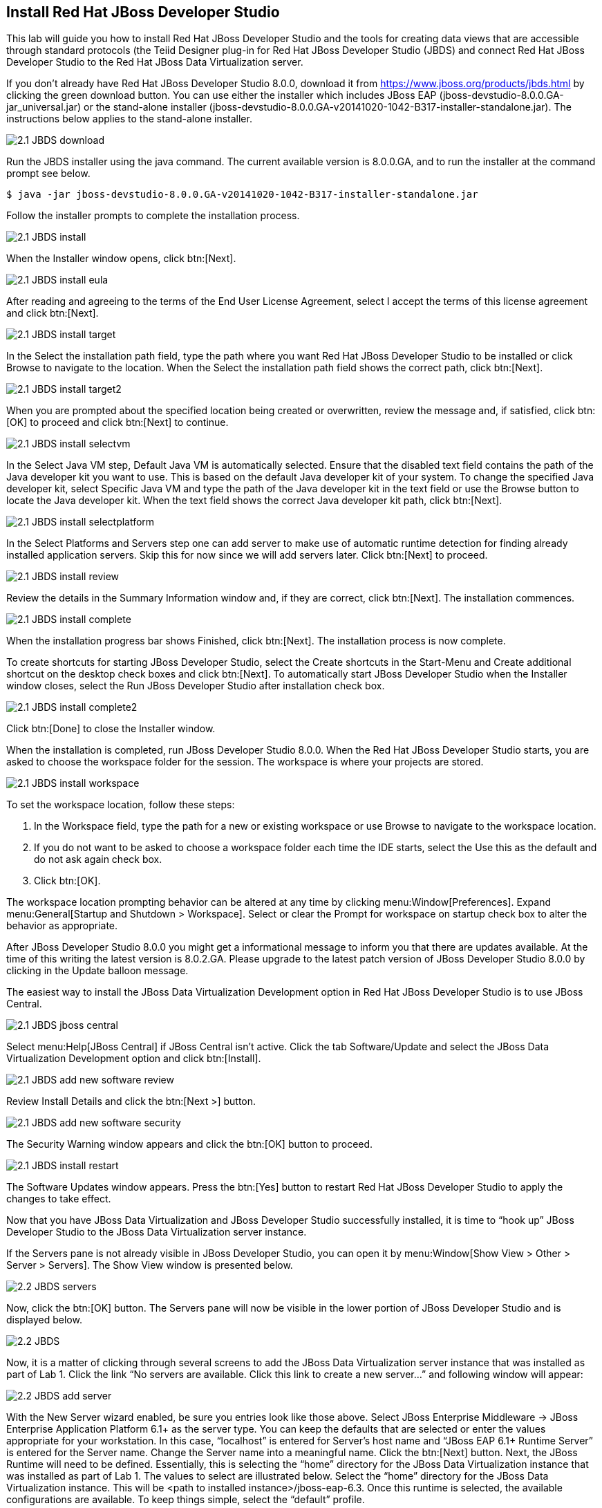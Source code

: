 
:imagesdir: ../images

== Install Red Hat JBoss Developer Studio
This lab will guide you how to install Red Hat JBoss Developer Studio and the tools for creating data views that are accessible through standard protocols (the Teiid Designer plug-in for Red Hat JBoss Developer Studio (JBDS) and connect Red Hat JBoss Developer Studio to the Red Hat JBoss Data Virtualization server.

If you don't already have Red Hat JBoss Developer Studio 8.0.0, download it from https://www.jboss.org/products/jbds.html[https://www.jboss.org/products/jbds.html] by clicking the green download button.
You can use either the installer which includes JBoss EAP (jboss-devstudio-8.0.0.GA-jar_universal.jar) or the stand-alone installer (jboss-devstudio-8.0.0.GA-v20141020-1042-B317-installer-standalone.jar). 
The instructions below applies to the stand-alone installer.

image::2.1-JBDS-download.png[]

Run the JBDS installer using the java command.
The current available version is 8.0.0.GA, and to run the installer at the command prompt see below.

[source,bash]
----
$ java -jar jboss-devstudio-8.0.0.GA-v20141020-1042-B317-installer-standalone.jar
----

Follow the installer prompts to complete the installation process.

image::2.1-JBDS-install.png[]

When the Installer window opens, click btn:[Next].

image::2.1-JBDS-install-eula.png[]

After reading and agreeing to the terms of the End User License Agreement, select I accept the terms of this license agreement and click btn:[Next].

image::2.1-JBDS-install-target.png[]

In the Select the installation path field, type the path where you want Red Hat JBoss Developer Studio to be installed or click Browse to navigate to the location. When the Select the installation path field shows the correct path, click btn:[Next]. 

image::2.1-JBDS-install-target2.png[]

When you are prompted about the specified location being created or overwritten, review the message and, if satisfied, click btn:[OK] to proceed and click btn:[Next] to continue.

image::2.1-JBDS-install-selectvm.png[]

In the Select Java VM step, Default Java VM is automatically selected. Ensure that the disabled text field contains the path of the Java developer kit you want to use. This is based on the default Java developer kit of your system. To change the specified Java developer kit, select Specific Java VM and type the path of the Java developer kit in the text field or use the Browse button to locate the Java developer kit. When the text field shows the correct Java developer kit path, click btn:[Next].

image::2.1-JBDS-install-selectplatform.png[]

In the Select Platforms and Servers step one can add server to make use of automatic runtime detection for finding already installed application servers. Skip this for now since we will add servers later. Click btn:[Next] to proceed.

image::2.1-JBDS-install-review.png[]

Review the details in the Summary Information window and, if they are correct, click btn:[Next]. The installation commences.

image::2.1-JBDS-install-complete.png[]

When the installation progress bar shows Finished, click btn:[Next]. The installation process is now complete.

To create shortcuts for starting JBoss Developer Studio, select the Create shortcuts in the Start-Menu and Create additional shortcut on the desktop check boxes and click btn:[Next].
To automatically start JBoss Developer Studio when the Installer window closes, select the Run JBoss Developer Studio after installation check box. 

image::2.1-JBDS-install-complete2.png[]

Click btn:[Done] to close the Installer window.

When the installation is completed, run JBoss Developer Studio 8.0.0. When the Red Hat JBoss Developer Studio starts, you are asked to choose the workspace folder for the session. The workspace is where your projects are stored.

image::2.1-JBDS-install-workspace.png[]

To set the workspace location, follow these steps:

. In the Workspace field, type the path for a new or existing workspace or use Browse to navigate to the workspace location.
. If you do not want to be asked to choose a workspace folder each time the IDE starts, select the Use this as the default and do not ask again check box.
. Click btn:[OK].

The workspace location prompting behavior can be altered at any time by clicking menu:Window[Preferences]. Expand menu:General[Startup and Shutdown > Workspace]. Select or clear the Prompt for workspace on startup check box to alter the behavior as appropriate.

After JBoss Developer Studio 8.0.0 you might get a informational message to inform you that there are updates available. At the time of this writing the latest version is 8.0.2.GA.
Please upgrade to the latest patch version of JBoss Developer Studio 8.0.0 by clicking in the Update balloon message.

The easiest way to install the JBoss Data Virtualization Development option in Red Hat JBoss Developer Studio is to use JBoss Central.

image::2.1-JBDS-jboss-central.png[]

Select menu:Help[JBoss Central] if JBoss Central isn't active. Click the tab Software/Update and select the JBoss Data Virtualization Development option and click btn:[Install].

image::2.1-JBDS-add-new-software-review.png[]

Review Install Details and click the btn:[Next >] button.

image::2.1-JBDS-add-new-software-security.png[]

The Security Warning window appears and click the btn:[OK] button to proceed.

image::2.1-JBDS-install-restart.png[]

The Software Updates window appears. Press the btn:[Yes] button to restart Red Hat JBoss Developer Studio to apply the changes to take effect.

Now that you have JBoss Data Virtualization and JBoss Developer Studio successfully installed, it is time to “hook up” JBoss Developer Studio to the JBoss Data Virtualization server instance.

If the Servers pane is not already visible in JBoss Developer Studio, you can open it by menu:Window[Show View > Other > Server > Servers]. The Show View window is presented below.

image::2.2-JBDS-servers.png[]

Now, click the btn:[OK] button. The Servers pane will now be visible in the lower portion of JBoss Developer Studio and is displayed below.

image::2.2-JBDS.png[]

Now, it is a matter of clicking through several screens to add the JBoss Data Virtualization server instance that was installed as part of Lab 1. Click the link “No servers are available. Click this link to create a new server...” and following window will appear:

image::2.2-JBDS-add-server.png[]

With the New Server wizard enabled, be sure you entries look like those above. Select JBoss Enterprise
Middleware -> JBoss Enterprise Application Platform 6.1+ as the server type. You can keep the defaults that are selected or enter the values appropriate for your workstation. In this case, “localhost” is entered for Server’s host name and “JBoss EAP 6.1+ Runtime Server” is entered for the Server name. Change the Server name into a meaningful name. Click the btn:[Next] button.
Next, the JBoss Runtime will need to be defined. Essentially, this is selecting the “home” directory for the JBoss Data Virtualization instance that was installed as part of Lab 1. The values to select are illustrated below.
Select the “home” directory for the JBoss Data Virtualization instance. This will be <path to installed instance>/jboss-eap-6.3. Once this runtime is selected, the available configurations are available. To keep things simple, select the “default” profile. 

image::2.2-JBDS-setup-runtime.png[]

Click btn:[Finish]. 

The Servers pane will now have the available server available as indicated below.

image::2.2-JBDS-servers-pane.png[]

At this point, you can right-click on the server and there is a list of available options. Click menu:Start[] from the available options and the server will start up. 

image::2.2-JBDS-menu-start.png[]

image::2.2-JBDS-menu-start2.png[] 

NOTE: If JBoss Data Virtualization Server is already started from the command line using standalone.sh or standalone.bat, JBoss Developer Studio will show a warning "Server already running on localhost", select option "Set the server adapter to 'started', without launching a new server."   

image::2.2-JBDS-menu-started.png[]

You can now begin creating your own Red Hat JBoss Data Virtualization projects. 

Congratulations, you have now completed this lab.
